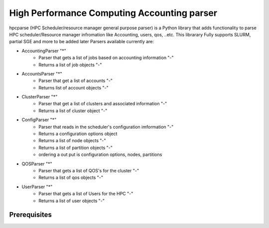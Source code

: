 High Performance Computing Accounting parser
============================================

hpcparse (HPC Scheduler/resource manager general purpose parser) is a Python library that adds functionality to parse HPC scheduler/Resource manager
infromation like Accounting, users, qos, ..etc. This librarary Fully supports SLURM, partial SGE and more to be added later
Parsers available currently are:

* AccountingParser "*"
    - Parser that gets a list of jobs based on accounting information "-"
    - Returns a list of job objects "-"

* AccountsParser "*"
    - Parser that get a list of accounts "-"
    - Returns list of account objects "-"

* ClusterParser "*"
    - Parser that get a list of clusters and associated information "-"
    - Returns a list of cluster object "-"

* ConfigParser "*"
    - Parser that reads in the scheduler's configuration imformation "-"
    - Returns  a configuration options object
    - Returns a list of node objects "-"
    - Returns a list of partition objects "-"
    - ordering a out put is configuration options, nodes, partitions

* QOSParser "*" 
    - Parser that gets a list of QOS's for the cluster "-"
    - Returns a list of qos objects "-" 

* UserParser "*"
    - Parser that gets a list of Users for the HPC "-"
    - Returns a list of user objects "-"
       
Prerequisites
^^^^^^^^^^^^^